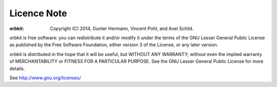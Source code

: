 Licence Note
============
:orbkit: Copyright (C) 2014, Gunter Hermann, Vincent Pohl, and Axel Schild.

orbkit is free software: you can redistribute it and/or modify
it under the terms of the GNU Lesser General Public License as 
published by the Free Software Foundation, either version 3 of 
the License, or any later version.

orbkit is distributed in the hope that it will be useful,
but WITHOUT ANY WARRANTY; without even the implied warranty of
MERCHANTABILITY or FITNESS FOR A PARTICULAR PURPOSE.  See the
GNU Lesser General Public License for more details.

See http://www.gnu.org/licenses/